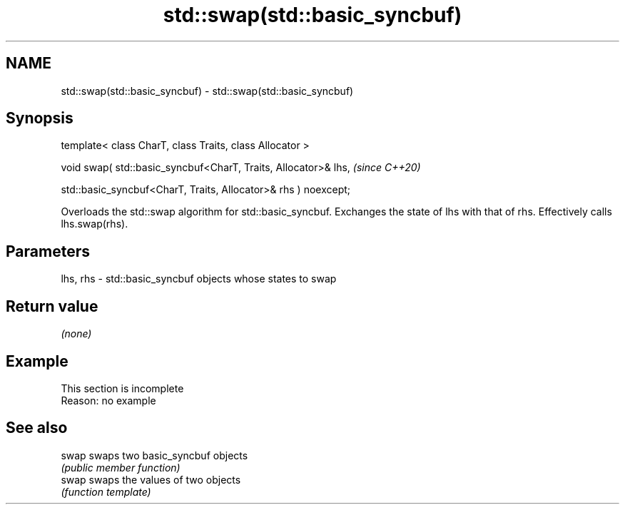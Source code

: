 .TH std::swap(std::basic_syncbuf) 3 "2020.03.24" "http://cppreference.com" "C++ Standard Libary"
.SH NAME
std::swap(std::basic_syncbuf) \- std::swap(std::basic_syncbuf)

.SH Synopsis
   template< class CharT, class Traits, class Allocator >

   void swap( std::basic_syncbuf<CharT, Traits, Allocator>& lhs,  \fI(since C++20)\fP

   std::basic_syncbuf<CharT, Traits, Allocator>& rhs ) noexcept;

   Overloads the std::swap algorithm for std::basic_syncbuf. Exchanges the state of lhs with that of rhs. Effectively calls lhs.swap(rhs).

.SH Parameters

   lhs, rhs - std::basic_syncbuf objects whose states to swap

.SH Return value

   \fI(none)\fP

.SH Example

    This section is incomplete
    Reason: no example

.SH See also

   swap swaps two basic_syncbuf objects
        \fI(public member function)\fP
   swap swaps the values of two objects
        \fI(function template)\fP
